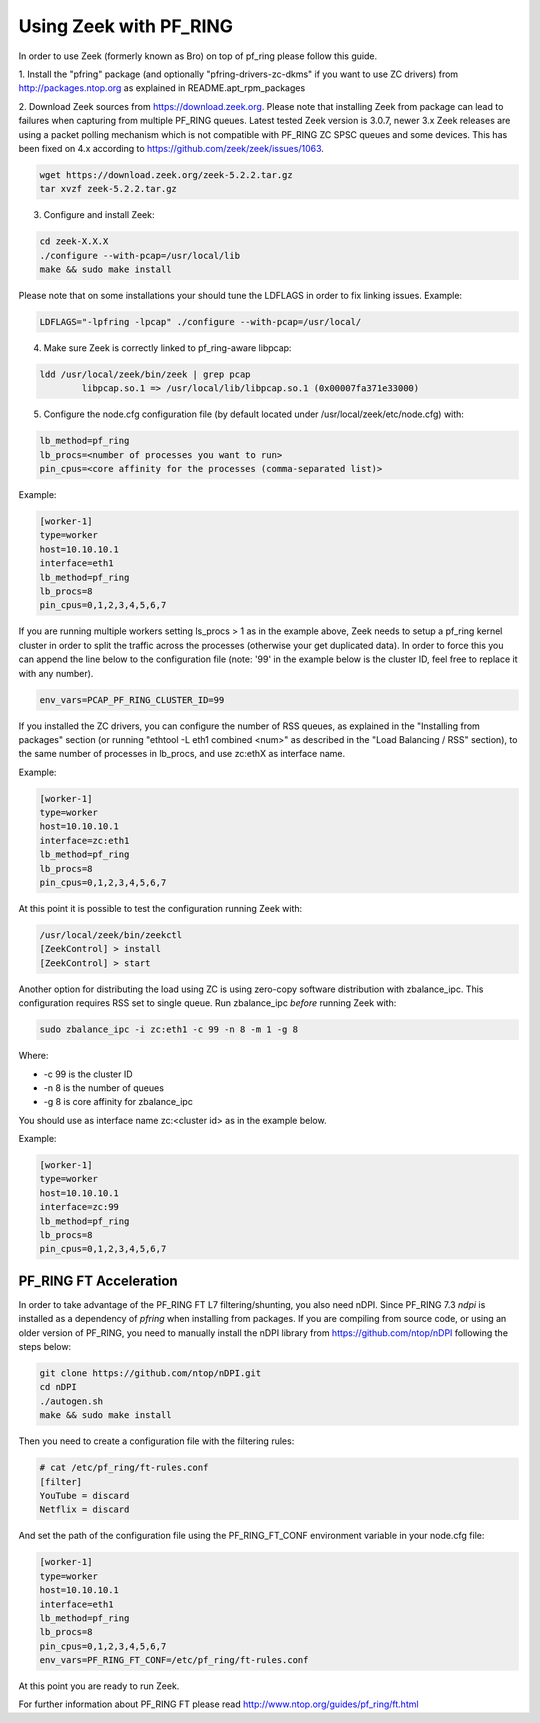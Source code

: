 Using Zeek with PF_RING
=======================

In order to use Zeek (formerly known as Bro) on top of pf_ring please follow this guide.

1. Install the "pfring" package (and optionally "pfring-drivers-zc-dkms"
if you want to use ZC drivers) from http://packages.ntop.org as explained
in README.apt_rpm_packages

2. Download Zeek sources from https://download.zeek.org. Please note 
that installing Zeek from package can lead to failures when capturing 
from multiple PF_RING queues. Latest tested Zeek version is 3.0.7,
newer 3.x Zeek releases are using a packet polling mechanism which is
not compatible with PF_RING ZC SPSC queues and some devices. This has
been fixed on 4.x according to https://github.com/zeek/zeek/issues/1063.

.. code-block:: console

   wget https://download.zeek.org/zeek-5.2.2.tar.gz
   tar xvzf zeek-5.2.2.tar.gz

3. Configure and install Zeek:

.. code-block:: console

   cd zeek-X.X.X
   ./configure --with-pcap=/usr/local/lib
   make && sudo make install

Please note that on some installations your should tune the LDFLAGS in order
to fix linking issues. Example:

.. code-block:: console

   LDFLAGS="-lpfring -lpcap" ./configure --with-pcap=/usr/local/

4. Make sure Zeek is correctly linked to pf_ring-aware libpcap:

.. code-block:: console

   ldd /usr/local/zeek/bin/zeek | grep pcap
           libpcap.so.1 => /usr/local/lib/libpcap.so.1 (0x00007fa371e33000)

5. Configure the node.cfg configuration file (by default located under /usr/local/zeek/etc/node.cfg) with:

.. code-block:: text

    lb_method=pf_ring 
    lb_procs=<number of processes you want to run>
    pin_cpus=<core affinity for the processes (comma-separated list)>

Example:

.. code-block:: text

   [worker-1]
   type=worker
   host=10.10.10.1
   interface=eth1
   lb_method=pf_ring
   lb_procs=8
   pin_cpus=0,1,2,3,4,5,6,7

If you are running multiple workers setting ls_procs > 1 as in the
example above, Zeek needs to setup a pf_ring kernel cluster in order
to split the traffic across the processes (otherwise your get duplicated
data). In order to force this you can append the line below to the 
configuration file (note: '99' in the example below is the cluster ID, 
feel free to replace it with any number).

.. code-block:: text

   env_vars=PCAP_PF_RING_CLUSTER_ID=99

If you installed the ZC drivers, you can configure the number of RSS queues,
as explained in the "Installing from packages" section (or running 
"ethtool -L eth1 combined <num>" as described in the "Load Balancing / RSS" section),
to the same number of processes in lb_procs, and use zc:ethX as interface name.

Example:
		
.. code-block:: text

   [worker-1]
   type=worker
   host=10.10.10.1
   interface=zc:eth1
   lb_method=pf_ring
   lb_procs=8
   pin_cpus=0,1,2,3,4,5,6,7

At this point it is possible to test the configuration running Zeek with:

.. code-block:: console

   /usr/local/zeek/bin/zeekctl
   [ZeekControl] > install
   [ZeekControl] > start

Another option for distributing the load using ZC is using zero-copy software 
distribution with zbalance_ipc. This configuration requires RSS set to single 
queue.
Run zbalance_ipc *before* running Zeek with:

.. code-block:: console

   sudo zbalance_ipc -i zc:eth1 -c 99 -n 8 -m 1 -g 8

Where:

- -c 99 is the cluster ID
- -n 8 is the number of queues
- -g 8 is core affinity for zbalance_ipc

You should use as interface name zc:<cluster id> as in the example below.

Example:

.. code-block:: text

   [worker-1]
   type=worker
   host=10.10.10.1
   interface=zc:99
   lb_method=pf_ring
   lb_procs=8
   pin_cpus=0,1,2,3,4,5,6,7

PF_RING FT Acceleration
-----------------------

In order to take advantage of the PF_RING FT L7 filtering/shunting, you also need nDPI.
Since PF_RING 7.3 *ndpi* is installed as a dependency of *pfring* when installing
from packages. If you are compiling from source code, or using an older version of PF_RING,
you need to manually install the nDPI library from https://github.com/ntop/nDPI following
the steps below:

.. code-block:: console
   
   git clone https://github.com/ntop/nDPI.git
   cd nDPI
   ./autogen.sh
   make && sudo make install

Then you need to create a configuration file with the filtering rules:

.. code-block:: console
   
   # cat /etc/pf_ring/ft-rules.conf
   [filter]
   YouTube = discard
   Netflix = discard

And set the path of the configuration file using the PF_RING_FT_CONF environment variable in your node.cfg file:

.. code-block:: text
   
   [worker-1]
   type=worker
   host=10.10.10.1
   interface=eth1
   lb_method=pf_ring
   lb_procs=8
   pin_cpus=0,1,2,3,4,5,6,7
   env_vars=PF_RING_FT_CONF=/etc/pf_ring/ft-rules.conf

At this point you are ready to run Zeek.

For further information about PF_RING FT please read http://www.ntop.org/guides/pf_ring/ft.html
